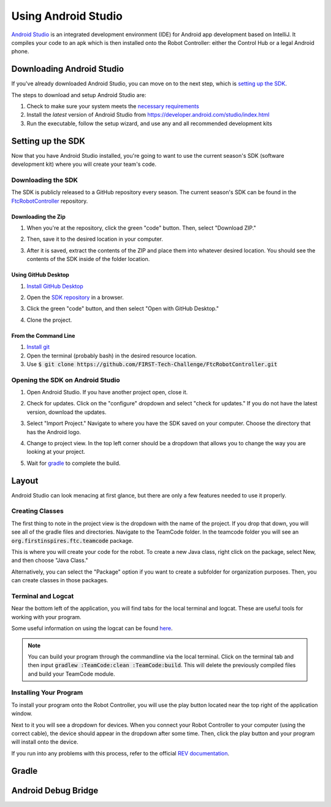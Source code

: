 ====================
Using Android Studio
====================
`Android Studio <https://developer.android.com/studio/intro>`_
is an integrated development environment (IDE) for
Android app development based on IntelliJ. It compiles
your code to an apk which is then installed onto the
Robot Controller: either the Control Hub or a
legal Android phone.

Downloading Android Studio
==========================

If you've already downloaded Android Studio, you can
move on to the next step, which is
`setting up the SDK <#setting-up-the-sdk>`_.

The steps to download and setup Android Studio are:

#. Check to make sure your system meets
   the `necessary requirements <https://developer.android.com/studio#Requirements>`_
#. Install the *latest* version of Android Studio from
   https://developer.android.com/studio/index.html
#. Run the executable, follow the setup wizard, and use
   any and all recommended development kits

Setting up the SDK
==================
Now that you have Android Studio installed,
you're going to want to use the current season's
SDK (software development kit) where you will
create your team's code.

Downloading the SDK
-------------------
The SDK is publicly released to a GitHub
repository every season. The current season's
SDK can be found in the
`FtcRobotController <https://github.com/FIRST-Tech-Challenge/FtcRobotController>`_
repository.

Downloading the Zip
^^^^^^^^^^^^^^^^^^^
#. When you're at the repository, click the green
   "code" button. Then, select "Download ZIP."

   .. image:: images/using-android-studio/download-zip.png
      :width: 50em
      :alt: Click the Download ZIP option

#. Then, save it to the desired location in your
   computer.

   .. image:: images/using-android-studio/save-to-computer.png
      :width: 50em
      :alt: The ZIP file should be called FtcRobotController-master

#. After it is saved, extract the contents of the ZIP
   and place them into whatever desired location.
   You should see the contents of the SDK inside of the
   folder location.

Using GitHub Desktop
^^^^^^^^^^^^^^^^^^^^
#. `Install GitHub Desktop <https://docs.github.com/en/free-pro-team@latest/desktop/installing-and-configuring-github-desktop/installing-and-authenticating-to-github-desktop>`_
#. Open the `SDK repository <https://github.com/FIRST-Tech-Challenge/FTCRobotController>`_
   in a browser.
#. Click the green "code" button, and then select "Open with GitHub Desktop."

   .. image:: images/using-android-studio/open-with-gh-desktop.png
      :width: 50em
      :alt: Click the Open with GitHub Desktop option
#. Clone the project.

   .. image:: images/using-android-studio/clone-github-desktop.png
      :alt: Clone the repository to your resource folder

From the Command Line
^^^^^^^^^^^^^^^^^^^^^
#. `Install git <https://github.com/git-guides/install-git>`_
#. Open the terminal (probably bash) in the desired resource location.

#. Use :code:`$ git clone https://github.com/FIRST-Tech-Challenge/FtcRobotController.git`

Opening the SDK on Android Studio
---------------------------------
#. Open Android Studio. If you have another project open, close it.

   .. image:: images/using-android-studio/opening-as.png
      :width: 50em
      :alt: A screen should appear with an option to configure
            settings and import a project

#. Check for updates. Click on the "configure"
   dropdown and select "check for updates."
   If you do not have the latest version,
   download the updates.

   .. image:: images/using-android-studio/check-for-updates.png
      :alt: If you have no new updates, it should say that
            you have the latest version installed

#. Select "Import Project." Navigate to where you have
   the SDK saved on your computer. Choose the directory
   that has the Android logo.

   .. image:: images/using-android-studio/select-the-sdk.png
      :alt: Only select the folder with the Android logo

#. Change to project view. In the top left corner
   should be a dropdown that allows you to change the
   way you are looking at your project.

   .. image:: images/using-android-studio/select-project-view.png
      :alt: Change to project view

#. Wait for `gradle <Gradle>`_ to complete the build.

   .. image:: images/using-android-studio/build-gradle.png
      :width: 50em

Layout
======
Android Studio can look menacing at first glance, but
there are only a few features needed to use it
properly.

.. image:: images/using-android-studio/as-layout.png
    :alt: Android Studio layout
    :width: 50em

Creating Classes
----------------
The first thing to note in the project view
is the dropdown with the name of the
project. If you drop that down, you will
see all of the gradle files and directories.
Navigate to the TeamCode folder. In the
teamcode folder you will see an
:code:`org.firstinspires.ftc.teamcode` package.

.. image:: images/using-android-studio/code-project-structure.png
    :alt: TeamCode > src > main > java
        > org.firstinspires.ftc.teamcode

This is where you will create your code for
the robot. To create a new Java class,
right click on the package, select New, and
then choose "Java Class."

.. image:: images/using-android-studio/new-java-class.png
    :alt: New > Java Class
    :width: 50em

Alternatively, you can select the "Package"
option if you want to create a subfolder
for organization purposes. Then,
you can create classes in those packages.

Terminal and Logcat
-------------------
Near the bottom left of the application,
you will find tabs for the local terminal
and logcat. These are useful tools for
working with your program.

.. image:: images/using-android-studio/terminal-logcat-location.png
    :alt: Terminal and logcat tabs near the bottom left

Some useful information on using the
logcat can be found
`here <https://developer.android.com/studio/debug/am-logcat>`_.

.. note::
    You can build your program through the commandline
    via the local terminal. Click on the terminal
    tab and then input :code:`gradlew :TeamCode:clean :TeamCode:build`.
    This will delete the previously compiled files and
    build your TeamCode module.

Installing Your Program
-----------------------
To install your program onto the Robot Controller,
you will use the play button located near the top right
of the application window.

.. image:: images/using-android-studio/build-and-run.png
    :alt: Play button next to device dropdown

Next to it you will see a dropdown
for devices. When you connect your Robot Controller
to your computer (using the correct cable),
the device should appear in the dropdown after some time.
Then, click the play button and your program will install
onto the device.

If you run into any problems with this process,
refer to the official
`REV documentation <https://docs.revrobotics.com/rev-control-system/>`_.

Gradle
======

Android Debug Bridge
====================
